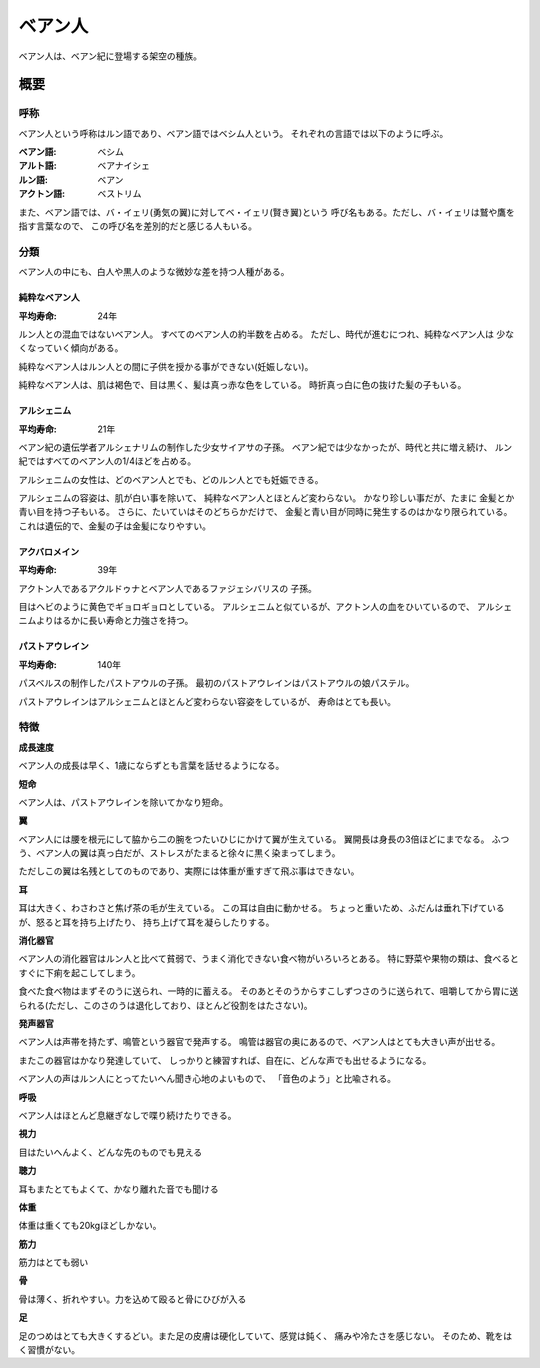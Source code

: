 ベアン人
================================================================================

ベアン人は、ベアン紀に登場する架空の種族。

概要
--------------------------------------------------------------------------------

呼称
~~~~~~~~~~~~~~~~~~~~~~~~~~~~~~~~~~~~~~~~~~~~~~~~~~~~~~~~~~~~~~~~~~~~~~~~~~~~~~~~

ベアン人という呼称はルン語であり、ベアン語ではベシム人という。
それぞれの言語では以下のように呼ぶ。

:ベアン語: ベシム
:アルト語: ベアナイシェ
:ルン語: ベアン
:アクトン語: ベストリム

また、ベアン語では、バ・イェリ(勇気の翼)に対してベ・イェリ(賢き翼)という
呼び名もある。ただし、バ・イェリは鷲や鷹を指す言葉なので、
この呼び名を差別的だと感じる人もいる。

分類
~~~~~~~~~~~~~~~~~~~~~~~~~~~~~~~~~~~~~~~~~~~~~~~~~~~~~~~~~~~~~~~~~~~~~~~~~~~~~~~~

ベアン人の中にも、白人や黒人のような微妙な差を持つ人種がある。

純粋なベアン人
@@@@@@@@@@@@@@@@@@@@@@@@@@@@@@@@@@@@@@@@@@@@@@@@@@@@@@@@@@@@@@@@@@@@@@@@@@@@@@@@

:平均寿命: 24年

ルン人との混血ではないベアン人。
すべてのベアン人の約半数を占める。
ただし、時代が進むにつれ、純粋なベアン人は
少なくなっていく傾向がある。

純粋なベアン人はルン人との間に子供を授かる事ができない(妊娠しない)。

純粋なベアン人は、肌は褐色で、目は黒く、髪は真っ赤な色をしている。
時折真っ白に色の抜けた髪の子もいる。


アルシェニム
@@@@@@@@@@@@@@@@@@@@@@@@@@@@@@@@@@@@@@@@@@@@@@@@@@@@@@@@@@@@@@@@@@@@@@@@@@@@@@@@

:平均寿命: 21年

ベアン紀の遺伝学者アルシェナリムの制作した少女サイアサの子孫。
ベアン紀では少なかったが、時代と共に増え続け、
ルン紀ではすべてのベアン人の1/4ほどを占める。

アルシェニムの女性は、どのベアン人とでも、どのルン人とでも妊娠できる。

アルシェニムの容姿は、肌が白い事を除いて、
純粋なベアン人とほとんど変わらない。
かなり珍しい事だが、たまに
金髪とか青い目を持つ子もいる。
さらに、たいていはそのどちらかだけで、
金髪と青い目が同時に発生するのはかなり限られている。
これは遺伝的で、金髪の子は金髪になりやすい。


アクバロメイン
@@@@@@@@@@@@@@@@@@@@@@@@@@@@@@@@@@@@@@@@@@@@@@@@@@@@@@@@@@@@@@@@@@@@@@@@@@@@@@@@

:平均寿命: 39年

アクトン人であるアクルドゥナとベアン人であるファジェシバリスの
子孫。

目はヘビのように黄色でギョロギョロとしている。
アルシェニムと似ているが、アクトン人の血をひいているので、
アルシェニムよりはるかに長い寿命と力強さを持つ。

パストアウレイン
@@@@@@@@@@@@@@@@@@@@@@@@@@@@@@@@@@@@@@@@@@@@@@@@@@@@@@@@@@@@@@@@@@@@@@@@@@@@@@@@

:平均寿命: 140年

パスベルスの制作したパストアウルの子孫。
最初のパストアウレインはパストアウルの娘パステル。

パストアウレインはアルシェニムとほとんど変わらない容姿をしているが、
寿命はとても長い。


特徴
~~~~~~~~~~~~~~~~~~~~~~~~~~~~~~~~~~~~~~~~~~~~~~~~~~~~~~~~~~~~~~~~~~~~~~~~~~~~~~~~

**成長速度**

ベアン人の成長は早く、1歳にならずとも言葉を話せるようになる。

**短命**

ベアン人は、パストアウレインを除いてかなり短命。

**翼**

ベアン人には腰を根元にして脇から二の腕をつたいひじにかけて翼が生えている。
翼開長は身長の3倍ほどにまでなる。
ふつう、ベアン人の翼は真っ白だが、ストレスがたまると徐々に黒く染まってしまう。

ただしこの翼は名残としてのものであり、実際には体重が重すぎて飛ぶ事はできない。

**耳**

耳は大きく、わさわさと焦げ茶の毛が生えている。
この耳は自由に動かせる。
ちょっと重いため、ふだんは垂れ下げているが、怒ると耳を持ち上げたり、
持ち上げて耳を凝らしたりする。


**消化器官**

ベアン人の消化器官はルン人と比べて貧弱で、うまく消化できない食べ物がいろいろとある。
特に野菜や果物の類は、食べるとすぐに下痢を起こしてしまう。

食べた食べ物はまずそのうに送られ、一時的に蓄える。
そのあとそのうからすこしずつさのうに送られて、咀嚼してから胃に送られる(ただし、このさのうは退化しており、ほとんど役割をはたさない)。

**発声器官**

ベアン人は声帯を持たず、鳴管という器官で発声する。
鳴管は器官の奥にあるので、ベアン人はとても大きい声が出せる。

またこの器官はかなり発達していて、
しっかりと練習すれば、自在に、どんな声でも出せるようになる。

ベアン人の声はルン人にとってたいへん聞き心地のよいもので、
「音色のよう」と比喩される。


**呼吸**

ベアン人はほとんど息継ぎなしで喋り続けたりできる。


**視力**

目はたいへんよく、どんな先のものでも見える

**聴力**

耳もまたとてもよくて、かなり離れた音でも聞ける

**体重**

体重は重くても20kgほどしかない。

**筋力**

筋力はとても弱い

**骨**

骨は薄く、折れやすい。力を込めて殴ると骨にひびが入る

**足**

足のつめはとても大きくするどい。また足の皮膚は硬化していて、感覚は鈍く、
痛みや冷たさを感じない。
そのため、靴をはく習慣がない。
